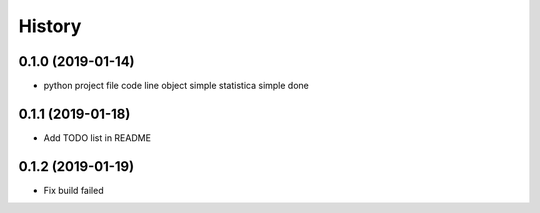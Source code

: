 =======
History
=======

0.1.0 (2019-01-14)
------------------

* python project file code line object simple statistica simple done

0.1.1 (2019-01-18)
------------------

* Add TODO list in README

0.1.2 (2019-01-19)
------------------

* Fix build failed


